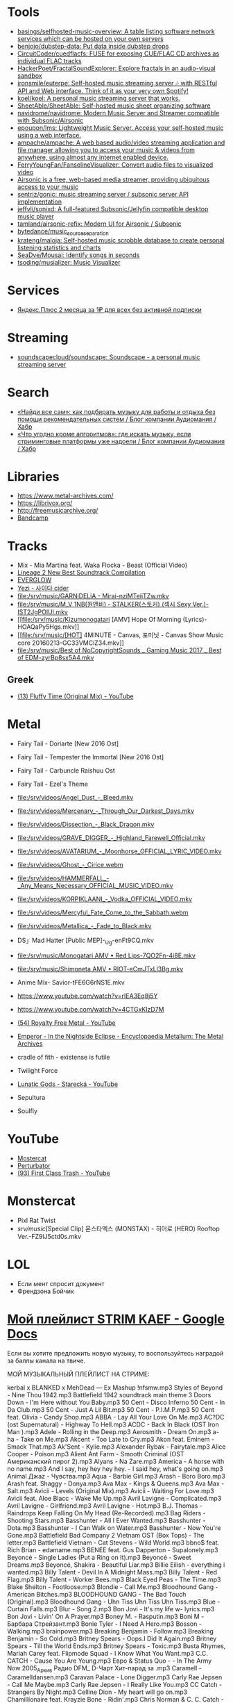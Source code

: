 :PROPERTIES:
:ID:       cec0346f-1183-44d2-81fc-f6b02c47fbd6
:END:

* Tools
- [[https://github.com/basings/selfhosted-music-overview][basings/selfhosted-music-overview: A table listing software network services which can be hosted on your own servers]]
- [[https://github.com/benjojo/dubstep-data][benjojo/dubstep-data: Put data inside dubstep drops]]
- [[https://github.com/CircuitCoder/cuedflacfs][CircuitCoder/cuedflacfs: FUSE for exposing CUE/FLAC CD archives as individual FLAC tracks]]
- [[https://github.com/HackerPoet/FractalSoundExplorer][HackerPoet/FractalSoundExplorer: Explore fractals in an audio-visual sandbox]]
- [[https://github.com/ironsmile/euterpe][ironsmile/euterpe: Self-hosted music streaming server 🎶 with RESTful API and Web interface. Think of it as your very own Spotify!]]
- [[https://github.com/koel/koel][koel/koel: A personal music streaming server that works.]]
- [[https://github.com/SheetAble/SheetAble][SheetAble/SheetAble: Self-hosted music sheet organizing software]]
- [[https://github.com/navidrome/navidrome][navidrome/navidrome: Modern Music Server and Streamer compatible with Subsonic/Airsonic]]
- [[https://github.com/epoupon/lms][epoupon/lms: Lightweight Music Server. Access your self-hosted music using a web interface.]]
- [[https://github.com/ampache/ampache][ampache/ampache: A web based audio/video streaming application and file manager allowing you to access your music & videos from anywhere, using almost any internet enabled device.]]
- [[https://github.com/FerryYoungFan/FanselineVisualizer][FerryYoungFan/FanselineVisualizer: Convert audio files to visualized video]]
- [[https://github.com/airsonic-advanced/airsonic-advanced][Airsonic is a free, web-based media streamer, providing ubiquitous access to your music]]
- [[https://github.com/sentriz/gonic][sentriz/gonic: music streaming server / subsonic server API implementation]]
- [[https://github.com/jeffvli/sonixd][jeffvli/sonixd: A full-featured Subsonic/Jellyfin compatible desktop music player]]
- [[https://github.com/tamland/airsonic-refix][tamland/airsonic-refix: Modern UI for Airsonic / Subsonic]]
- [[https://github.com/bytedance/music_source_separation][bytedance/music_source_separation]]
- [[https://github.com/krateng/maloja][krateng/maloja: Self-hosted music scrobble database to create personal listening statistics and charts]]
- [[https://github.com/SeaDve/Mousai][SeaDve/Mousai: Identify songs in seconds]]
- [[https://github.com/tsoding/musializer][tsoding/musializer: Music Visualizer]]

* Services
- [[https://www.pepper.ru/deals/yandeksplyus-2-mesyaca-za-1rub-dlya-vsex-182967][Яндекс.Плюс 2 месяца за 1₽ для всех без активной подписки]]

* Streaming
- [[https://github.com/soundscapecloud/soundscape][soundscapecloud/soundscape: Soundscape - a personal music streaming server]]

* Search
- [[https://habr.com/ru/company/audiomania/blog/522728/][«Найди все сам»: как подбирать музыку для работы и отдыха без помощи рекомендательных систем / Блог компании Аудиомания / Хабр]]
- [[https://habr.com/ru/company/audiomania/blog/522616/][«Что угодно кроме алгоритмов»: где искать музыку, если стриминговые платформы уже надоели / Блог компании Аудиомания / Хабр]]

* Libraries

- https://www.metal-archives.com/
- https://librivox.org/
- http://freemusicarchive.org/
- [[https://bandcamp.com/][Bandcamp]]

* Tracks

- Mix - Mia Martina feat. Waka Flocka - Beast (Official Video)
- [[https://www.youtube.com/watch?v=am36QHp-TgQ][Lineage 2 New Best Soundtrack Compilation]]
- [[https://www.youtube.com/channel/UCVXzBnzP5i5W-3snrxu8kfg/videos][EVERGLOW]]
- [[file:/srv/music/MV_YEZI_Cider.mkv][Yezi - 사이다 cider]]
- [[file:/srv/music/GARNiDELiA - Mirai-nziMTeijTZw.mkv]]
- [[file:/srv/music/M_V 1NB(원앤비) - STALKER(스토커) (섹시 Sexy Ver.)-IST2JgPOlUI.mkv]]
- [[file:/srv/music/Kizumonogatari [AMV] Hope Of Morning (Lyrics)-HOAQaPy5Hgs.mkv]]
- [[file:/srv/music/[HOT] 4MINUTE - Canvas, 포미닛 - Canvas Show Music core 20160213-GC33VMCiZ34.mkv]]
- [[file:/srv/music/Best of NoCopyrightSounds _ Gaming Music 2017 _ Best of EDM-zyrBp8sx5A4.mkv]]

** Greek
- [[https://www.youtube.com/watch?v=g5WQcoluFEA][(13) Fluffy Time (Original Mix) - YouTube]]

* Metal

- Fairy Tail - Doriarte [New 2016 Ost]
- Fairy Tail - Tempester the Immortal [New 2016 Ost]
- Fairy Tail - Carbuncle Raishuu Ost
- Fairy Tail - Ezel's Theme

- [[file:/srv/videos/Angel_Dust_-_Bleed.mkv]]
- [[file:/srv/videos/Mercenary_-_Through_Our_Darkest_Days.mkv]]

- [[file:/srv/videos/Dissection_-_Black_Dragon.mkv]]
- [[file:/srv/videos/GRAVE_DIGGER_-_Highland_Farewell_Official.mkv]]

- [[file:/srv/videos/AVATARIUM_-_Moonhorse_OFFICIAL_LYRIC_VIDEO.mkv]]
- [[file:/srv/videos/Ghost_-_Cirice.webm]]

- [[file:/srv/videos/HAMMERFALL_-_Any_Means_Necessary_OFFICIAL_MUSIC_VIDEO.mkv]]

- [[file:/srv/videos/KORPIKLAANI_-_Vodka_OFFICIAL_VIDEO.mkv]]

- [[file:/srv/videos/Mercyful_Fate_Come_to_the_Sabbath.webm]]

- [[file:/srv/videos/Metallica_-_Fade_to_Black.mkv]]
- DS」Mad Hatter [Public MEP]-_Ug-enFt9CQ.mkv
- [[file:/srv/music/Monogatari AMV • Red Lips-7QO2Fn-4i8E.mkv]]
- [[file:/srv/music/Shimoneta AMV • RIOT-eCmJTxLl3Bg.mkv]]

- Anime Mix- Savior-tFE6G6rNS1E.mkv
- https://www.youtube.com/watch?v=rIEA3Eq8j5Y

- https://www.youtube.com/watch?v=4CTGxKIzD7M

- [[https://www.youtube.com/playlist?list=PL4YsUf1g7HB59vTrl6n7IpySBX0fBvvo9][(54) Royalty Free Metal - YouTube]]

- [[https://www.metal-archives.com/albums/Emperor/In_the_Nightside_Eclipse/93][Emperor - In the Nightside Eclipse - Encyclopaedia Metallum: The Metal Archives]]

- cradle of fith - existense is futile

- Twilight Force

- [[https://www.youtube.com/watch?v=VO5emLlZ9Cg][Lunatic Gods - Starecká - YouTube]]

- Sepultura
- Soulfly

* YouTube

  - [[https://www.youtube.com/channel/UCJ6td3C9QlPO9O_J5dF4ZzA][Mostercat]]
  - [[https://www.youtube.com/watch?v=-O3cZ3M4hAo][Perturbator]]
  - [[https://www.youtube.com/user/FirstClassTrashView][(93) First Class Trash - YouTube]]

* Monstercat

- Pixl Rat Twist
- /srv/music/[Special Clip] 몬스타엑스 (MONSTAX) - 히어로 (HERO) Rooftop Ver.-FZ9lJ5ctd0s.mkv

* LOL

- Если мент спросит документ
- Френдзона Бойчик

* [[https://docs.google.com/document/d/19vE-9RgYG1k79BU6801eP4zYVj08RDt_JrV4GUnSW40/edit][Мой плейлист STRIM KAEF - Google Docs]]

Если вы хотите предложить новую музыку, то воспользуйтесь наградой за баллы канала на твиче. 

МОЙ МУЗЫКАЛЬНЫЙ ПЛЕЙЛИСТ НА СТРИМЕ:

kerbal x BLANKED x MehDead — Ex Mashup
!nfsmw.mp3  Styles of Beyond - Nine Thou
1942.mp3 Battlefield 1942 soundtrack main theme
3 Doors Down - I'm Here without You Baby.mp3
50 Cent - Disco Inferno
50 Cent - In Da Club.mp3
50 Cent - Just A Lil Bit.mp3
50 Cent - P.I.M.P.mp3
50 Cent feat. Olivia - Candy Shop.mp3
ABBA - Lay All Your Love On Me.mp3
AC?DC (ost Supernatural) - Highway To Hell.mp3
ACDC - Back In Black (OST Iron Man ).mp3
Adele - Rolling in the Deep.mp3
Aerosmith - Dream On.mp3
a-ha - Take on Me.mp3
Akcent - Too Late to Cry.mp3
Akon feat. Eminem - Smack That.mp3
Ak'Sent - Kylie.mp3
Alexander Rybak - Fairytale.mp3
Alice Cooper - Poison.mp3
Alient Ant Farm - Smooth Criminal (OST Американский пирог 2).mp3
Alyans - Na Zare.mp3
America - A horse with no name.mp3
And I say, hey hey hey hey. - I said hey, what's going on.mp3
Animal Джаz - Чувства.mp3
Aqua - Barbie Girl.mp3
Arash - Boro Boro.mp3
Arash feat. Shaggy - Donya.mp3
Ava Max - Kings & Queens.mp3
Ava Max - Salt.mp3
Avicii - Levels (Original Mix).mp3
Avicii - Waiting For Love.mp3
Avicii feat. Aloe Blacc - Wake Me Up.mp3
Avril Lavigne - Complicated.mp3
Avril Lavigne - Girlfriend.mp3
Avril Lavigne - Hot.mp3
B.J. Thomas - Raindrops Keep Falling On My Head (Re-Recorded).mp3
Bag Riders - Shooting Stars.mp3
Basshunter - All I Ever Wanted.mp3
Basshunter - Dota.mp3
Basshunter - I Can Walk on Water.mp3
Basshunter - Now You're Gone.mp3
Battlefield Bad Company 2 Vietnam OST (Box Tops) - The letter.mp3
Battlefield Vietnam - Cat Stevens - Wild World.mp3
bbno$ feat. Rich Brian - edamame.mp3
BENEE feat. Gus Dapperton - Supalonely.mp3
Beyoncé - Single Ladies (Put a Ring on It).mp3
Beyoncé - Sweet Dreams.mp3
Beyoncé, Shakira - Beautiful Liar.mp3
Billie Eilish - everything i wanted.mp3
Billy Talent - Devil In A Midnight Mass.mp3
Billy Talent - Red Flag.mp3
Billy Talent - Worker Bees.mp3
Black Eyed Peas - The Time.mp3
Blake Shelton - Footloose.mp3
Blondie - Call Me.mp3
Bloodhound Gang - American Bitches.mp3
BLOODHOUND GANG - The Bad Touch (Original).mp3
Bloodhound Gang - Uhn Tiss Uhn Tiss Uhn Tiss.mp3
Blue - Curtain Falls.mp3
Blur - Song 2.mp3
Bon Jovi - It's my life w- lyrics.mp3
Bon Jovi - Livin' On A Prayer.mp3
Boney M. - Rasputin.mp3
Boni M - Барбара Стрейзант.mp3
Bonie Tyler - I Need A Hero.mp3
Bosson - Walking.mp3
brainpower.mp3
Breaking Benjamin - Follow.mp3
Breaking Benjamin - So Cold.mp3
Britney Spears - Oops.I Did It Again.mp3
Britney Spears - Till the World Ends.mp3
Britney Spears - Toxic.mp3
Busta Rhymes, Mariah Carey feat. Flipmode Squad - I Know What You Want.mp3
C.C. CATCH - Cause You Are Young.mp3
Евро & Status Quo - - In The Army Now 2005_Архив Радио DFM_ D-Чарт Хит-парад за .mp3
Caramell - Caramelldansen.mp3
Caravan Palace - Lone Digger.mp3
Carly Rae Jepsen - Call Me Maybe.mp3
Carly Rae Jepsen - I Really Like You.mp3
CC Catch - Strangers By Night.mp3
Celline Dion - My heart will go on.mp3
Chamillionaire feat. Krayzie Bone - Ridin'.mp3
Chris Norman & C. C. Catch - Stumblin in.mp3
Chumbawamba - Tumbthumping.mp3
Clean Bandit feat. Sean Paul, Anne-Marie - Rockabye (feat. Anne-Marie & Sean Pau.mp3
Coldplay - A Sky Full Of Stars.mp3
Coldplay - Adventure of a Lifetime.mp3
Coldplay - In My Place.mp3
Coldplay - Paradise (Official Video).mp3
Coldplay - The Scientists.mp3
Coldplay (ft. Beyonce) - Hymn For The Weekend.mp3
Coolio feat. L.V. - Gangsta's Paradise (feat. L.V.).mp3
craig david-  7 days.mp3
Craig David feat. Sting - Rise & Fall.mp3
Crazy Town - Butterfly.mp3
Creedence Clearwater Revival - Fortunate Son.mp3
Cutting Crew - (I Just) Died In Your Arms.mp3
Daft Punk - Harder, Better, Faster, Stronger.mp3
Daft Punk feat. Pharrell Williams, Nile Rodgers - Get Lucky.mp3
Darude - Feel The Beat.mp3
Darude - Sandstorm.mp3
Daryl Hall & John Oates - You Make My Dreams (Come True).mp3
David Guetta - Baby when the light.mp3
David Guetta - In Love With Myself.mp3
David Guetta - Love Dont Let Me Go (Original Edit).mp3
David Guetta - The World Is Mine.mp3
David Guetta feat. Akon, Ne-Yo - Play Hard (feat. Ne-Yo & Akon).mp3
David Guetta feat. Kid Cudi - Memories (feat. Kid Cudi).mp3
David Guetta feat. Sam Martin - Dangerous (feat. Sam Martin).mp3
David Guetta feat. Sia - Titanium.mp3
David Guetta, Chris Willis - Love Is Gone.mp3
David Usher - Black Black Heart.mp3
Dead Or Alive - You Spin Me Round (Like a Record).mp3
Initial D - Deja Vu.mp3
Depeche Mode - Enjoy The Silence.mp3
Dido - Thank You.mp3
DJ Leonid Rudenko feat. Nicco - Destination.mp3
DMX - Act a fool.mp3
DMX - Party Up (Up In Here).mp3
DMX - Ruff Ryders Anthem.mp3
DMX - Slippin.mp3
DMX - Trina Moe.mp3
DMX feat. Sisqo - What these bitches want from a nigga .mp3
DNCE - Cake By The Ocean.mp3
DNCE feat. Nicki Minaj - Kissing Strangers.mp3
Dr. Alban - Коко джамбо.mp3
Dr. Dree & Snoop Dog - Still Dre.mp3
DU HAST.mp3
Dua Lipa - Physical.mp3
Eagles - Hotel California.mp3
Earth Wind and Fire - dancing in September.mp3
East 17 - It's Alright.mp3
Ed Sheeran - Shape of You.mp3
Edward Maya & Vika Jigulina - Stereo Love (Original).mp3
Edward Maya feat. Vika Jigulina - Desert Rain (feat. Vika Jigulina).mp3
Edward Maya feat. Vika Jigulina - This Is My Life.mp3
Eiffel 65 - Blue ( Hannover Radio Edit ).mp3
Ellie Goulding, Diplo, Swae Lee - Close To Me.mp3
Elvis Presley, JXL - A Little Less Conversation.mp3
Eminem - Just Lose It (Encore 2004).mp3
Eminem - Lose Yourself.mp3
Eminem - Mockingbird.mp3
Eminem - My Name Is.mp3
Eminem - Not Afraid.mp3
Eminem - Rap God.mp3
Eminem - The Real Slim Shady.mp3
Eminem - We Made You.mp3
Eminem - Without Me.mp3
Eminem & D12 - My Band.mp3
Eminem feat. Dido - Stan.mp3
Eminem feat. Nate Dogg - 'Till I Collapse.mp3
Eminem feat. Rihanna - Love The Way You Lie.mp3
Eminem, 50 Cent, Cashis & Lloyd Banks - You Don't Know (Eminem Presents_ The Re-.mp3
Enrique Iglesias feat. Ludacris, DJ Frank E - Tonight (I'm Fuckin' You).mp3
E-rotic - help me mr dick.mp3
Europe - The Final Countdown
Eurythmics - Sweet Dreams.mp3
Evanescence - Bring me to life (OST Сорвиголова).mp3
Evanescence - My Immortal.mp3
Fall Out Boy - She's My Winona.mp3
Fall Out Boy - Thnks fr th Mmrs.mp3
Fatboy Slim - Wonderful Night.mp3
Flo Rida - Whistle.mp3
Flo Rida feat. Ke$ha - Right Round (feat. Ke$ha).mp3
Flo Rida feat. Olly Murs - Trouble maker (new 2012) The best song of Florida.mp3
Flo Rida feat. T-Pain - Low (feat. T-Pain).mp3
Foo Fighters - The Pretender.mp3
Fool's Garden - Lemon Tree1.mp3
Foster the People - Pumped Up Kicks (Bridge and Law Remix).mp3
FUN - we are young (original).mp3
Garth Brooks - If Tomorrow Never Comes.mp3
Gary Jules - Mad World.mp3
Genesis - Another Day In Paradise.mp3
gidv.mp3
Glams - Words Don't Come Easy to Me.mp3
Glass Animals - Heat Waves.mp3
Golden Earring - Going to the Run.mp3
Gorillaz - Feel Good Inc.mp3
Gotye feat. Kimbra - Somebody That I Used To Know.mp3
Green Day - 21 Guns [Official Music Video].mp3
Green Day - Basket Case.mp3
Green Day - Boulevard Of Broken Dreams [BB].mp3
Green Day - Holiday.mp3
Green Day - Wake Me Up When September Ends.mp3
Green Day - When I Come Around.mp3
Green Day - When Its Time To Say I Love You.mp3
Green Day [American Idiot] - American Idiot.mp3
Grimes - World Princess part II.mp3
Guns N' Roses - Knockin' On Heaven's Door.mp3
Guns N Roses - Welcome To The Jungle.mp3
Guns'n'Roses - Don't you cry tonight.mp3
Gwen Stefani - 4 In The Morning.mp3
Gwen Stefani - Cool.mp3
Gym Class Heroes - Cupid's Chokehold _ Breakfast in America.mp3
Gym Class Heroes feat. Adam Levine - Stereo Hearts (feat. Adam Levine).mp3
Haddaway - What Is Love.mp3
Harry Styles - Sign of the Times.mp3
HIM - The Funeral Of Hearts.mp3
Hoizer - Take Me to Church.mp3
Hush - Fired up.mp3
Hypnogaja - Nothing Box.mp3
Ian Carey feat Michelle Sheller - Keep on rising.mp3
Imagine Dragons - Believer.mp3
Imagine Dragons - Demons (original).mp3
Imagine Dragons - It's Time.mp3
Imagine Dragons - Natural.mp3
Imagine Dragons - Radioactive.mp3
Imagine Dragons - Thunder.mp3
Imagine Dragons - Whatever It Takes.mp3
Initial D - Running In The 90s.mp3
Inna - 10 Minutes.mp3
Inna - Hot.mp3
Iyaz - Replay.mp3
Jason Mraz - I'm yours.mp3
Jasper Forks - River Flows in You 2012.mp3
Jay-Z feat. Alicia Keys - Empire State of Mind (New York).mp3
jefferson airplane - Somebody to Love.mp3
Jennifer Lopez - Ain't It Funny.mp3
Jennifer Lopez - Love Don't Cost a Thing.mp3
Johnny Cash - Hurt.mp3
Johnny Hates Jazz - Shattered Dreams.mp3
Juice Newton - Queen Of Hearts.mp3
Justin Bieber - Sorry.mp3
Jаmes Blunt - You're beautiful, it's true.mp3
K Koke feat. Maverick Sabre - Turn Back.mp3
Kanye West - Stronger.mp3
Kate Alexa - Another Now.mp3
Katy Perry - E.T.mp3
Katy Perry - Firework.mp3
Katy Perry - Hot N Cold.mp3
Katy Perry - I Kissed A Girl.mp3
Katy Perry - Last Friday Night.mp3
Katy Perry - Roar.mp3
Katy Perry feat. Skip Marley - Chained To The Rhythm.mp3
Kavinsky - Nightcall.mp3
Ke$ha - Die Young.mp3
Kelly Clarkson - Stronger (What Doesn't Kill You).mp3
Kesha - TikTok.mp3
Kesha - We Are Who We Are.mp3
Kiss - I Was Made For Lovin' You (1979).mp3
Kiss - Strutter.mp3
K'NAAN - Wavin' Flag.mp3
La Caution - The a la Menthe.mp3
Lady Gaga - Alejandro.mp3
Lady Gaga - Bad Romance.mp3
Lady Gaga - Just Dance.mp3
Lady Gaga - Paparazzi.mp3
Lady Gaga - Poker Face.mp3
Lady Gaga feat. Beyonce - Telephone.mp3
Lana Del Rey - Dark Paradise (Original).mp3
Las Lokas del Sur - Aserejé.mp3
Led Zeppelin - Stairway To Heaven (HQ).mp3
Lena - Satelite.mp3
Lexter - Freedom To Love (Radio Edit).mp3
Lilly Wood & The Prick, Robin Schulz - Prayer in C.mp3
Linkin Park - Burn It Down(2012) - Без названия.mp3
Linkin Park - Faint.mp3
Linkin Park - In the End.mp3
Linkin Park - Leave Out All The Rest.mp3
Linkin Park - Lost In The Echo.mp3
Linkin Park - New Divide (Official Video).mp3
Linkin Park - Numb (original).mp3
Linkin Park - What I've Done (Official Video).mp3
LMFAO feat. Lauren Bennett, GoonRock - Party Rock Anthem.mp3
Lost Frequencies Feat. Easton Corbin - Are You With Me [Original mix] [SM].mp3
Lucky Twice - Lucky.mp3
Luis Fonsi - Despacito.mp3
Lynyrd Skynyrd - Free Bird.mp3
Macklemore, Ryan Lewis feat. Ray Dalton - Can't Hold Us (feat. Ray Dalton).mp3
Macklemore, Ryan Lewis feat. Wanz - Thrift Shop (feat. Wanz).mp3
Madcon feat. Ameerah - Freaky Like Me ТАНЦЕВАТЬ.mp3
Madonna - Frozen.mp3
Madonna - Give It 2 Me.mp3
Madonna - Hung Up.mp3
Magic! - Rude.mp3
Mark Ronson feat. Bruno Mars - Uptown Funk.mp3
Maroon 5 - Lucky Strike.mp3
Maroon 5 - Makes Me Wonder.mp3
Maroon 5 - Maps.mp3
Maroon 5 - Memories.mp3
Maroon 5 - Misery (Main Version).mp3
Maroon 5 - Never Gonna Leave This Bed.mp3
Maroon 5 - One More Night.mp3
Maroon 5 - She Will Be Loved.mp3
Maroon 5 - Sugar.mp3
Maroon 5 - This Love.mp3
Maroon 5 - Wake Up Call.mp3
Maroon 5 - Won't Go Home Without You.mp3
Maroon 5 feat. Cardi B - Girls Like You.mp3
Maroon 5 feat. Christina Aguilera - Moves Like Jagger.mp3
Maroon 5 feat. Wiz Khalifa - Payphone.mp3
Mattafix - Big City Life.mp3
MC Hammer - U Can't Touch This .mp3
Meja - All 'Bout The Money.mp3
Metallica - Enter Sandman.mp3
Metallica - Nothing Else Matters.mp3
Metallica - The Unforgiven (Video).mp3
Metallica - The Unforgiven II.mp3
Michael Jackson - Billie Jean.mp3
Michael Jackson - Smooth Criminal.mp3
Michel_Tel_-_Ai_Se_Eu_Te_Pego_(musmore.com).mp3
Mika - Relax Take It Easy (Original Mix)1.mp3
Miley Cyrus - Wrecking Ball.mp3
MOBY - Lift Me Up.mp3
Modern Talking - Brother Louie (Пластинка).mp3
Modern Talking - Cheri Cheri Lady.mp3
Modern Talking - Geronimo's Cadillac.mp3
Modern Talking - You're My heart, You're My soul.mp3
Modjo - Mojo - Lady.mp3
Modo - Eins, zwei, polizei.mp3
Mohombi - Bumpy Ride.mp3
Mr. Credo - Чудная долина.mp3
Nadiya - Amies-Ennemies.mp3
Nelly Furtado - All Good Things (Come To An End) (UK Radio Mix).mp3
Nelly Furtado - I'm Like A Bird.mp3
Nelly Furtado - Say It Right.mp3
Ne-Yo - Closer.mp3
Nickelback - How You Remind Me.mp3
Nickelback - If Today Was Your Last Day.mp3
Nickelback - When We Stand Together (2011).mp3
Nik Kershaw - The Riddle (Gigi D' Agostino Edit).mp3
Nirvana - Rape me - Rape Me.mp3
Nirvana - Smells Like Teen Spirit.mp3
No Dobut (Gwen Stefani) - It`s my life .mp3
No Doubt - Dont speak.mp3
Bee gees - Staying alive.mp3
Oasis - Don't Look Back in Anger.mp3
Oasis - Wonderwall.mp3
Oingo Boingo - Little Girls.mp3
Olivia Rodrigo - good 4 u.mp3
OneRepublic - All The Right Moves.mp3
OneRepublic - Apologize Original Version.mp3
OneRepublic - counting stars (original version).mp3
One-T ft. Cool-T - The Magic Key.mp3
Opus - Life Is Life.mp3
OST - Top Of The World.mp3
Outkast - Hey Ya.mp3
Outkast - Ms Jackson.mp3
O-ZONE - Dragonstea Din Tei (Radio Edit).mp3
Pakito - Living in video.mp3
Panic! At The Disco - High Hopes.mp3
Passenger - Let Her Go [Official Video].mp3
PH Electro - Englishman In New York (Radio Edit).mp3
Pharrell Williams - Happy.mp3
Pitbul - Timber (ft. Kesha).mp3
Pitbull feat. Ne-Yo, Afrojack, Nayer - Give Me Everything.mp3
Pitbull Ft. Eila - Slow.mp3
Pixies - Where Is My Mind.mp3
Postmodern Jukebox - Thrift Shop .mp3
Professor Green feat. Emeli Sandé - Read All About It.mp3
Queen - Another One Bites The Dust.mp3
Queen - I Want To Break Free.mp3
R.E.M. - Losing My Religion.mp3
Radiohead - All I Need.mp3
Radiohead - Creep.mp3
Radiohead - Karma Police.mp3
Radiohead - No Surprises1.mp3
Rammstein - America.mp3
Rammstein - Ashe Zu Asche - 4 Herzeleid - 1995.mp3
Rammstein - Mein Land.mp3
RASMUS - In the shadows (re-edit.mp3
Rasmus - Livin' In A World Without You.mp3
Reamon - Tonight.mp3
Reamonn - My Supergirl.mp3
Red Hot Chili Peppers - Californication.mp3
Red Hot Chili Peppers - Can't Stop.mp3
Red Hot Chili Peppers - Dani California1.mp3
Red Hot Chili Peppers - Dark Necessities.mp3
Red Hot Chili Peppers - Desecration Smile.mp3
Red Hot Chili Peppers - Otherside.mp3
Red Hot Chili Peppers - Scar Tissue.mp3
Red Hot Chili Peppers - Snow (Hey Oh).mp3
Red Hot Chili Peppers - Under The Bridge.mp3
RHCP - Road Trippin'.mp3
Rick Astley - Never Gonna Give You Up.mp3
Ricky Martin - Livin' la Vida Loca.mp3
Rihanna - Diamonds.mp3
Rihanna - S&M.mp3
Rihanna feat. JAY-Z - Umbrella.mp3
Rob Thomas - Lonely No More.mp3
Robert Miles - Children (Dream Version2).mp3
Robin Schulz feat. Francesco Yates - Sugar (feat. Francesco Yates).mp3
Rod Stewart - Young Turks.mp3
Roxette - It Must Have Been Love.mp3
Roxette - Listen To Your Heart.mp3
Roxette - Sleeping In My Car.mp3
S3RL - MTC.mp3
SAFRI - DUO.mp3
Sam Smith - I'm Not The Only One.mp3
Sander van Doorn feat. Carol Lee - Love Is Darkness (Radio Edit) 2011 .mp3
Scatman John - (I Want To) Be Someone.mp3
Scatman John - Everybody Jam.mp3
Scatman John - Scatman (Ski-Ba-Bop-Ba-Dop-Bop).mp3
Scatman John - Scatman's World.mp3
Scooter - Fire.mp3
Scooter - How Much Is The Fish.mp3
Scooter - Scooter - Shake That.mp3
Scorpions - Still Loving You.mp3
Scorpions - White Dove.mp3
Scorpions - Wind Of Change.mp3
Selena Gomez - Come & Get It.mp3
Selena Gomez & The Scene - Love You Like A Love Song.mp3
Semisonic - Closing Time.mp3
September - It Doesn't Matter.mp3
September - Satelite.mp3
September - You'll Never See Me Again.mp3
Shakira - Objection (Tango).mp3
Shakira - She Wolf.mp3
Shakira - Underneath Your Clothes.mp3
Shakira - Whenever, Wherever.mp3
Shakira feat. Wyclef Jean - Hips Don't Lie.mp3
Shawn Mendes, Camila Cabello - Senorita.mp3
Sia - Chandelier.mp3
Sia - Unstoppable.mp3
SKRILLEX - Bangarang feat. Sirah
Smash Mouth - All Star.mp3
Smash Mouth - I'm A Believer.mp3
Smoke On The Water With Lyrics.mp3
Snoop Dogg & Wiz Khalifa Ft Bruno Mars - Young Wild & Free.mp3
Snoop Dogg, David Guetta - Sweat (Snoop Dogg Vs. David Guetta).mp3
Snoop Dogg, Dr. Dre - The Next Episode.mp3
Spice Girls - Wannabe.mp3
Steppenwolf - Born To Be Wild.mp3
Stevie Wonder - I just call to say I love you .mp3
Sting - Englishman in New York.mp3
Sting - Shape of my heart.mp3
Story Of The Year - The Antidote.mp3
Stromae - Alors on dance.mp3
Sum 41 - Fat Lip.mp3
Sum 41 - In Too Deep.mp3
Sum 41 - Some Say.mp3
Sum 41 - The Hell Song.mp3
Sum&41 - Still waiting.mp3
Sunrise Avenue - Fairytale Gone Bad.mp3
Sunrise Avenue - Welkom to my life.mp3
Supermode - Tell Me Why.mp3
Survivor - Eye of the Tiger.mp3
Survivor - You are the best.mp3
Sylver - Forgiven.mp3
System Of A Down - Aerials1.mp3
System Of A Down - Atwa.mp3
System Of A Down - B.Y.O.B. (2005).mp3
System Of A Down - Chop Suey!.mp3
System Of A Down - Empty Walls.mp3
System Of A Down - Hypnotize.mp3
System Of A Down - Lonely Day.mp3
System Of A Down - Lost In Hollywood.mp3
System Of A Down - Psycho.mp3
System Of A Down - Question!.mp3
System Of A Down - Radio Video.mp3
System Of A Down - Roulette.mp3
System Of A Down - Sky Is Over.mp3
System Of A Down - Toxity.mp3
Taio Cruz feat. Flo Rida - Hangover.mp3
Take That - Love Love [OST Люди-Икс Первый класс].mp3
Taylor Swift - Blank Space.mp3
Taylor Swift - I Knew You Were Trouble.mp3
Taylor Swift - Shake It Off.mp3
The Baseballs - Umbrella.mp3
The Black Eyed Peas - Don't Phunk With My Heart.mp3
The Black Eyed Peas - I Gotta Feeling.mp3
The Black Eyed Peas - Let's Get It Started
The Black Eyed Peas - My Humps\
The Black Eyed Peas - Pump It.mp3
The Black Eyed Peas - Shut Up.mp3
The Bobby Fuller Four - I Fought the Law [Battlefield Vietnam - OST #5 (Кванг Тр.mp3
The Caesars - Jerk It out.mp3
The Connells - 74'-75'.mp3
The Cranberries - Zombie.mp3
The Desert Rose Band - One Step Forward.mp3
The Guess Who - Shakin' All Over.mp3
The Killers - Mr. Brightside.mp3
The Killers - Somebody Told Me.mp3
The Mamas  The Papas - California Dreamin'.mp3
The Offspring - One Fine Day.mp3
The Offspring - The Kids Aren't Alright!.mp3
The Offspring - Trust In You.mp3
The Offspring - Want You Bad.mp3
the offspring - Why Don't You Get A Job.mp3
The Offspring - You're Gonna Go Far, Kid.mp3
the offstpring - white guy2.mp3
The Police - Every Breath You Take.mp3
THE PRODIGYPAIN - PAIN-Shut Your Mouth.mp3
The Pussycat Dolls - When I Grow Up.mp3
The Rembrandts - I'll Be There For You.mp3
The Rolling Stones - (I Can't Get No) Satisfaction (Official Lyric Video).mp3
The Rolling Stones - Paint It, Black (Official Lyric Video).mp3
The Verve - Bitter Sweet Symphony.mp3
The Weekend - Blinding lights.mp3
The Weeknd - Can't Feel My Face.mp3
The Weeknd - In Your Eyes.mp3
The Weeknd - Save Your Tears.mp3
The White Stripes - Seven Nation Army.mp3
The Who - Behind blue eyes (1971).mp3
La Caution - Thé à la Menthe - The Laser Dance Song.mp3
Third Eye Blind - Jumper (OST Yes Man).mp3
Three Days Grace - Chalk Outline.mp3
Three Days Grace - I Hate Everything About You.mp3
Tim McMorris - Life Is Beautiful [muzmo.ru].mp3
Timbaland ft. Katty Perry - If We Ever Meet Again.mp3
Tinie Tempah feat. Eric Turner - Written In The Stars.mp3
Tom Petty - runnin' down a dream.mp3
Tonight Radio Edit Jay Sean
Tony Igy - Astronomia.mp3
Tony Igy - Pentagrama (original).mp3
Törsh - Thai Take Away.mp3
Toto - Africa.mp3
Toto - Hold the Line.mp3
Train - 50 Ways To Say Goodbye.mp3
Train - Drive By.mp3
Train - Hey, Soul Sister.mp3
trauma.mp3
Turbo Knight - Rasengan (Original Mix 2018).mp3
twenty one pilots - Heathens.mp3
Twenty One Pilots - Stressed Out.mp3
U2 - With or without you .mp3
Usher feat. Lil Jon, Ludacris - Yeah.mp3
Vance Joy - Riptide.mp3
Velvet - Electric Avenue.mp3
Vengaboys - Boom Boom Boom Boom (mp3store.cc).mp3
Vengaboys - We Like To Party.mp3
Wham! - Careless Whisper (Дэдпул [2016]  Deadpool)[vk.comamazingmoviesmusic].mp3
Wiz Khalifa feat. Charlie Puth - See You Again (feat. Charlie Puth).mp3
Xzibit - X (original version).mp3
Yellowcard - Breathing.mp3
Yves Larock - Rise Up (Original Radio).mp3
АЗА#ZLO - Я хочу.mp3
Альберт Матосян - Адлер-Сочи.mp3
Ария - Потерянный рай.mp3
Ария-Беспечный Ангел - Беспечный ангел.mp3
Балаган Лимитед - Крылышки.mp3
Бутырка - Запахло весной.mp3
Валентин Стрыкало - Гей.mp3
валентин стрыкало - наше лето.mp3
Валентин Стрыкало - Преждевременное семяизвержение.mp3
Валентин Стрыкало - Ты не такая.mp3
Валентин Стрыкало - Я бью женщин и детей.mp3
Доминик Джокер - Если ты со мной.mp3
Звери - Брюнетки и блондинки.mp3
Кабанчик - Без названия.mp3
Кино - Кончится лето.mp3
Кипелов - 4. Я Свободен (2013).mp3
Король и Шут - Лесник.mp3
Король и Шут - Разбежавшись прыгну со скалы.mp3
Ленинград - Я свободен! .mp3
МАЛЬЧИШКИ - ЭТОТ БИТ (премьера клипа за 5 минут) (1).mp3
Михаил Круг - Владимирский централ.mp3
Михаил Круг - Магадан.mp3
Мортал Комбат - Саунтрек.mp3
Нейромонах Феофан - Притоптать.mp3
нексюша - Любви все возрасты покорны.mp3
Ногу свело - Наши юные смешные голоса.mp3
Сан бой - Гром хит мурашки по телу.mp3
Свинцовый Туман - Я знаю придет тот день.mp3
Сектор Газа - Песенка.mp3
Фактор 2 - Марихуана 2000.mp3
Шуфутинский Михаил - Наколочка.mp3
Я волна хрен пойми кто поёт.mp3
Kate Alexa - No Ordinary Girl.mp3
Grimes - Flesh without Blood.mp3
50 Cent Feat. Justin Timberlake & Timbaland - Ayo Technology (Prod by Timbaland)
J Cut & Kolt Siewerts - The Flute Tune (Soulpride Extended Remix)
Justin Timberlake - What Goes Around.Comes Around.mp3
Timbaland feat. Justin Timberlake, Nelly Furtado - Give It To Me.mp3
Madonna feat. Justin Timberlake, Timbaland - 4 Minutes (feat. Justin Timberlake .mp3
Enrique Iglesias feat. Ciara - Takin' Back My Love.mp3
Enrique Iglesias - Tired Of Being Sorry.mp3
Enrique Iglesias feat. Pitbull - I Like It.mp3
Enrique Iglesias feat. Wisin - DUELE EL CORAZON.mp3
S3RL - Pika Girl.mp3
Pendulum - Witchcraft.mp3
Pendulum - Watercolour.mp3
Shakira feat. Rihanna - Can't Remember to Forget You.mp3
Sean Paul - Give It Up to Me.mp3
Mr.Kitty - After Dark.mp3
Madcon feat. Ray Dalton - Don't Worry (with Ray Dalton).mp3
Robin Thicke feat. T.I, Pharrell - Blurred Lines.mp3
Cherish feat. Yung Joc - Killa.mp3
Taio Cruz feat. Ludacris - Break Your Heart.mp3
Placebo - Every You, Every Me.mp3
Placebo - Pure Morning.mp3
Aaron Smith - Dancin.mp3
Juanes - La Camisa Negra.mp3
Milky Chance - Stolen Dance.mp3
Miley Cyrus - Who Owns My Heart.mp3
Miley Cyrus - We Can't Stop.mp3
Willy William - Ego.mp3
Alex Clare - Too Close.mp3
Rag'n'Bone Man - Human.mp3
Kwabs - Walk.mp3
Disturbed - Decadence.mp3
Nelly Furtado - Manos Al Aire (Juan Magan Remix) (2010).mp3
Nelly Furtado - Turn Off The Light.mp3
Akcent - Stay with Me.mp3
Akcent - Jokero.mp3
Ace of Base - All That She Wants
Dr. Alban - It's My Life
Lil Nas X, Jack Harlow - INDUSTRY BABY.mp3
BRAINSTORM - MAYBE.mp3
Avril Lavigne - Sk8er Boi.mp3
Tityo - Come Along With Me.mp3
Burak Yeter Ft. Danelle Sandoval - Tuesday.mp3
P!NK - U + Ur Hand.mp3
P!NK - Stupid Girls.mp3
P!NK - Blow Me (One Last Kiss).mp3
P!NK - Who Knew.mp3
P!NK - Try.mp3
P!NK - Fkin' Perfect.mp3
P!NK - Whataya Want from Me.mp3
Alizée - Moi. Lolita.mp3
Lana Del Rey - Summertime Sadness.mp3
Lana Del Rey - Young And Beautiful.mp3
Daniel Powter - Bad Day
Lipps Inc. - Funky Town.mp3
Ellie Goulding - Burn.mp3
Ellie Goulding - Love Me Like You Do.mp3
Rita Ora, DJ Fresh, DJ Fresh feat. Rita Ora - Hot Right Now.mp3
Aura Dione feat. Rock Mafia - Friends.mp3
Gym Class Heroes - I have a new girlfriend.mp3
Timo Maas feat. Brian Molko - It's a first day of the rest of my life.mp3
Desireles - Voyage, Voyage.mp3
Madonna - Sorry.mp3
Stromae - Tous Les Memes.mp3
Evanescence - Going Under.mp3
Timbaland, D.O.E. feat. Keri Hilson - The Way I Are.mp3
Pitbull feat. Christina Aguilera - Feel This Moment.mp3
Aura Dione - Geronimo.mp3
Jay Sean - Ride It.mp3
Christina Aguilera - Genie In a Bottle.mp3
Christina Aguilera - Hurt.mp3
Christina Aguilera - Your Body.mp3
The Weeknd feat. Daft Punk - Starboy.mp3
Paradisio Ft Maria Garcia & Dj Patrick Samoy - Bailando.mp3
t.A.T.u. - Я сошла с ума.mp3
Two Door Cinema Club - What You Know (OST Мастер Гитары 2).mp3
Rick Astley - Together Forever.mp3
Daft Punk - Instant Crush.mp3
MGMT - Kids.mp3
Naughty Boy feat. Sam Smith - La La La.mp3
Kansas - Carry On Wayward Son.mp3
Morandi - Angels (Love Is The Answer).mp3
Morandi - Save Me.mp3
Powerwolf - Army of the Night.mp3
The Offspring - Can't Repeat.mp3
John Newman - Love Me Again.mp3
Lenka - Everything at Once.mp3
Irene Cara - Flashdance. What A Feeling.mp3
Manuel - Gas Gas Gas.mp3
Rammstein - Links 2 3 4.mp3
noisestorm_-_crab_rave_muzrecord.net.mp3
Дора - Если хочешь.mp3
Yakuza 0 - Friday Night.mp3
Alex Gaudino feat. Crystal Waters - Destination Calabria.mp3
Rihanna - Shut Up And Drive.mp3
ABBA - Gimme! Gimme! Gimme! (A Man After Midnight).mp3
Stromae - Papaoutai.mp3
Кино - Закрой за мной дверь, я ухожу.mp3
Village People - YMCA.mp3
Initial D - Don't Stop The Music.mp3
Madcon - Madcon_Beggin_48055195.mp3
Cypis - Gdzie jest biały węgorz (Zejście).mp3
Lil Nas X - Old Town Road.mp3
Piano Fantasia - Song for Denise.mp3
ATB - 9Pm (Till I Come).mp3
The Kiffness - Ievan Polkka ft. Bilal Göregen (Club Remix).mp3
Ace of Base - Happy Nation.mp3
Masterboy - Porque te vas.mp3
Selena - Freed from Desire 2008 (radio edit).mp3
PPK - Resurrection.mp3
Imany - Don't Be So Shy 
Cher - Believe.mp3
Eric Prydz - Call on Me.mp3
Dragonforce - Through The Fire & Flames.mp3
C.C. CATCH - I Can Lose My Heart Tonight.mp3
Laura Branigan - Self Control.mp3
Amy Macdonald - This Is The Life.mp3
Pesni_iz_SERIALOV_Visokosnyy_god-Tihiy_ogonek.mp3
Benassi Bros, Dhany - Hit My Heart - Radio Edit.mp3
Meg & Dia - Monster.mp3
Skillet - Monster.mp3
Rise Against - Savior.mp3
The Prodigy - Voodoo People.mp3
Daft Punk - Giorgio by Moroder (remix without Moroder's voice).mp3
Adam Gontier & Three Days Grace - Time of Dying.mp3
Far East Movement feat. Justin Bieber - Live My Life.mp3
C-BooL - Never Go Away.mp3
Gnarls Barkley - Crazy.mp3
LP - Lost on You.mp3
Geek Music - Portal _ End Credits _ Still Alive.mp3
Geek Music - Portal 2 _ End Credits _ Want You Gone.mp3
Flashdance - She's a maniac (Танец - вспышка).mp3
Bloodhound Gang - Foxtrot Uniform.mp3
Psy - Gangnam Style (강남스타일).mp3
Nina Kraviz - Skyscrapers.mp3
The Beloved - Sweet Harmony.mp3
Miss Jane - Its A Fine Day
A Touch Of Class - Around the World (La La La La La) (Radio Version).mp3
Babylon Zoo - Spaceman.mp3
Muse - Supermassive Black Hole.mp3
Bomfunk MC's - Freestyler.mp3
Doja Cat - Say So.mp3
Ногу Свело - Свежий ветер-ROCK-REMIX.mp3
Любэ - Ветер-ветерок.mp3
Dr Bombay - Calcutta (Taxi, Taxi, Taxi).mp3
Reel 2 Real feat. The Mad Stuntman - I Like To Move It (feat. The Mad Stuntman).mp3
Shocking Blue - Venus.mp3
Никодим - Кто-то отписался
Santana feat. Rob Thomas - Smooth.mp3
Marty Robbins - Big Iron.mp3
Axel F - Crazy Frog.mp3
Studio Yuraki - The 2017 Bad Apple Rock Cover (Sam Luff Ver.).mp3
Imagine Dragons x J.I.D - Enemy.mp3
Benny Benassi pres. The Biz - 02 Satisfaction (Isak Original Extended).mp3
Sabrina - Boys (Summertime Love)
Paul Engemann - Scarface
Fall Out Boy - Centuries.mp3
Arash feat. Helena - Pure Love.mp3
AySel, Arash - Always.mp3
Arash - Joone Man.mp3
Arash feat. Aneela - Chori Chori.mp3
The Chemical Brothers - Galvanize.mp3
Limp Bizkit - Rollin'.mp3
Sam Houghton, Joe Collinson - Into Asgard.mp3
Ray Parker, Jr. - Ghostbusters.mp3
INTELLIGENCY - AUGUST (ENGLISH VERSION).mp3
Lykke Li - I Follow Rivers.mp3
Fratii din Carbuna - Of Of Ce Sa Fac.mp3
Lazy Town - We Are Number One.mp3
Alex C. feat. Yass - Tienes el Culo Mas Bello del Mundo.mp3
E-Type - Russian Lullaby.mp3
Bellini - Samba De Janeiro (Club Mix 1997) .mp3
The Cardigans - My Favourite Game.mp3
Nena - 99 Luftballons.mp3
Ice Cube - It Was A Good Day.mp3
Невiдомий - Sonia y Selena - Con una mano en mi cintura.mp3
Мурат Тхагалегов - Калым.mp3
2Pac feat. Talent - Changes.mp3
Witch Doctor - cartoons ooh eeh uuh aah aah ting tang walla walla bing bang.mp3
REDNEX - Cotton Eye Joe.mp3
Tokio Hotel - Monsoon.mp3
Sash! - Ecuador.mp3
Armin van Buuren feat. Sharon den Adel - In And Out Of Love 
Mylène Farmer - L'amour n'est rien.mp3
Benny Benassi - Every Single Day
Sandra - Around My Heart
Hurts - Wonderful Life.mp3
Moby - Why Does My Heart Feel So Bad.mp3
Deepside Deejays - Never Be Alone.mp3
Inna - Amazing.mp3
Arash feat. Helena - Broken Angel.mp3
Adam Lambert - Whataya Want from Me.mp3
Adam Lambert - Ghost Town.mp3
Adam Lambert - If I Had You.mp3
Adam Lambert - Never Close Our Eyes.mp3
Mondotek - Alive.mp3
KATO feat. Jon - Turn The Lights Off.mp3
Alex Hepburn - Under.mp3
DJ Layla feat. Alissa - Single Lady, Pt. 1.mp3
The Script feat. will.i.am - Hall of Fame.mp3
Playmen feat. Demy - Fallin.mp3
Morandi - Midnight Train.mp3
The Black Eyed Peas - Just Can’t Get Enough.mp3
DEV - In The Dark.mp3
Example - Changed the Way You Kiss Me.mp3
Morandi - Colors.mp3
Morandi - Love Me.mp3
Don Omar feat. Tego Calderón - Bandoleros.mp3
Basic Element - Touch You Right Now.mp3
Lucenzo feat. Don Omar - Danza Kuduro
Avicii, Nicky Romero - I Could Be The One (Avicii Vs. Nicky Romero).mp3
The Wanted - Chasing The Sun.mp3
Bob Sinclar feat. Steve Edwards - World Hold on (Children of the Sky) [Radio Edi.mp3
Bob Sinclar - Love Generation.mp3
Alexandra Stan - Mr. Saxobeat.mp3
Pakito - Moving on Stereo.mp3
Tom Boxer feat. Antonia - Morena.mp3
Timofey ft. Bartosz Brenes vs. Terry B. - Heaven.mp3
The Prodigy - Omen.mp3
Skrillex feat. Sirah - Kyoto (feat. Sirah).mp3
Serge Devant featuring Hadley - Addicted.mp3
Serge Devant ft. Emma Hewitt - Take me with you.mp3
J-Five - Find a Way.mp3
Global Deejays - Hardcore Vibes (Original Mix).mp3
040_Discobitch - C'est Beau La Bourgeoisie (Bodybangers Remix).mp3
Danzel - You Spin Me Round.mp3
Danzel - Pump It Up.mp3
Dan Balan - Justify Sex.mp3
Dan Balan - Freedom.mp3
Skillet - Hero.mp3
Lil Jon & The East Side Boyz - Get Low 
Yolanda Be Cool & DCUP - We No Speak Americano.mp3
Rihanna, Calvin Harris - We Found Love.mp3
Fort Minor feat. Styles Of Beyond - Remember the Name (feat. Styles of Beyond).mp3
Radio Killer - Lonely Heart.mp3
R.I.O. - Shine On.mp3
Pitbull feat. Chris Brown - International Love.mp3
Pitbull - Hotel Room Service.mp3
Pitbull feat. T-Pain - Hey Baby (Drop It to the Floor).mp3
Paul van Dyk feat. Rea Garvey - Let Go.mp3
DMX - Get It On The Floor (Feat. Swizz Beatz).mp3
K.Maro - Let's go.mp3
K.Maro - Femme like U.mp3
Skrillex, Damian Jr Gong Marley - Make It Bun Dem.mp3
Shakira feat. Dizzee Rascal - Loca.mp3
Jakarta - One Desire.mp3
Loreen - Euphoria.mp3
Akon - Lonely.mp3
Far East Movement feat. The Cataracs, DEV - Like A G6.mp3
Far East Movement - Turn Up The Love (feat. Cover Drive).mp3
Nero - Promises.mp3
Marius feat. Giulia - Rain.mp3
Swedish House Mafia feat. John Martin - Don't You Worry Child.mp3
Flo Rida feat. Sia - Wild Ones (feat. Sia).mp3
MFG - Summertime Sadness (Cedric Gervais remix).mp3
Lexter - Freedom To Love.mp3
Laurent Wolf - No Stress (English radio).mp3
Keri Hilson - I Like.mp3
Fly Project - Mandala.mp3
Hurts - Stay.mp3
Guru Josh Project - Infinity 2008.mp3
[muzmo.ru] Global Deejays - The Sound Of San Francisco [muzmo.ru].mp3
Eric Prydz feat. Pink Floyd - Proper Education (Original Mix).mp3
Eric Prydz - Pjanoo.mp3
Freemasons - Heartbreak (Make Me a Dancer).mp3
Pitbull Ft. Marc Anthony - Rain Over Me(Prod. by RedOne).mp3
Cascada - Everytime We Touch.mp3
DJ Chris Parker - Symphony 2011.mp3
Craig David - Insomnia.mp3
Skillet - Awake and Alive.mp3
Ранетки - О Тебе.mp3
Anastacia - Left Outside Alone.mp3
Narcotic Thrust - I Like It.mp3
Basto - Again & Again.mp3
Bruno Mars - Just The Way You Are.mp3
Alan Walker - The Spectre.mp3
PewDiePie - Congratulations (Clean).mp3
Taylor Swift - Bad Blood.mp3
Dynoro, Gigi D'Agostino - In My Mind.mp3
Calvin Harris, Rihanna - This Is What You Came For.mp3
AronChupa - I'm an Albatraoz.mp3
Shawn Mendes - Stitches.mp3
Martin Garrix - Animals.mp3
The Chainsmokers feat. Daya - Don't Let Me Down.mp3
Fifth Harmony feat. Ty Dolla $ign - Work from Home.mp3
Pedro Capó - Calma.mp3
Daddy Yankee feat. Snow - Con Calma.mp3
Charlie Puth feat. Selena Gomez - We Don't Talk Anymore (feat. Selena Gomez).mp3
ZAYN feat. Sia - Dusk Till Dawn.mp3
Tones And I - Dance Monkey.mp3
Major Lazer feat. DJ Snake, MØ - Lean On.mp3
Dua Lipa - New Rules.mp3
J Balvin, Willy William - Mi Gente.mp3
Billie Eilish - bad guy.mp3
Justin Bieber feat. Ludacris - Baby.mp3
Marshmallow - Alone.mp3
Alan Walker - Faded.mp3
Alan Walker - Alone.mp3
Девид Таварэ - Summer love.mp3
David Guetta feat. Kelly Rowland - When Love Takes Over .mp3
Whitney Houston - I Will Always Love You.mp3
Ian Carey - Redlight.mp3
David A. Stewart feat. Candy Dulfer - Lily Was Here.mp3
Kenny G - Havana (1997 год).mp3
Неизвестен - Yann Tiersen - J'y Suis Jamais Alle-Amelie [Remix] CHECK THE DESCRI
Muse - Uprising
Boney M. - Sunny.mp3
Boney M. - Daddy Cool.mp3
Boney M. - Bahama Mama.mp3
Alice DeeJay - Better Off Alone (Radio Edit).mp3
PH Electro - San Francisco
SNAP! - Rhythm Is A Dancer.mp3
La Bouche - Be My Lover.mp3
Toto Cutugno - L'Italiano.mp3
Неизвестен - Al Bano - Felicita.mp3
Gipsy Kings - Bamboléo.mp3
bôa - Duvet.mp3
Bad Boys Blue - I Wanna Hear Your Heartbeat [Sunday Girl].mp3
Tom Jones feat. Mousse T. - Sexbomb.mp3
Kaoma - Lambada.mp3
Geri Halliwell - It's Raining Men.mp3
Fatboy Slim - The Rockafeller Skank (1).mp3
Blondie - Heart Of Glass.mp3
Freddie Mercury - Living on My Own.mp3
Демо - Солнышко.mp3
Charli XCX - Boom Clap.mp3
Bob Marley & The Wailers - Three Little Birds.mp3
Gloria Gaynor - I Will Survive.mp3
Ray Charles - Hit the Road Jack.mp3
Depeche Mode - Personal Jesus.mp3
Агата Кристи - Как на войне [320 kbps]
Агата Кристи - Сказочная тайга.mp3
TSERIES DISS TRACK // bitch lasagna Pewdipie
One Direction - One Way or Another (Teenage Kicks).mp3
Poets of the Fall - Carnival of Rust.mp3
ABBA - Mamma Mia.mp3
Цыган - Ай ДИГИ-ДИГИ-ДИГИ-ДАЙ (zaycev.net).mp3
Louis Armstrong - What A Wonderful World.mp3
Bring Me The Horizon - Can You Feel My Heart.mp3
Неизвестен - Tarkan - Dudu.mp3
Ram Jam - Black Betty.mp3
Daryl Hall & John Oates - Out of Touch.mp3
ARABESQUE (1980) - Midnight Dancer.mp3
Nirvana - Come As You Are.mp3
Mylène Farmer - Sans contrefaçon.mp3
The Cardigans - Lovefool.mp3
Sophie Ellis-Bextor - Catch You.mp3
Кино - Группа крови.mp3
Max Romeo, The Upsetters - Chase The Devil.mp3
Garbage - I Think I'm Paranoid.mp3
SEREBRO - Song #1.mp3
Icona Pop feat. Charli XCX - I Love It (feat. Charli XCX).mp3
George Thorogood & The Destroyers - Bad To The Bone.mp3
Lynyrd Skynyrd - Sweet Home Alabama.mp3
Поющие вместе - Такого, как Путин.mp3
Justice - Civilization.mp3
Nena - Irgendwie, irgendwo, irgendwann.mp3
HIM - Join Me in Death.mp3
Tears For Fears - Shout.mp3
Limp Bizkit - Behind Blue Eyes.mp3
David Guetta feat. Akon - Sexy Bitch (feat. Akon).mp3
Waterflame - Glorious Morning 2.mp3
Waterflame - Glorious Morning.mp3
Lou Bega - Mambo No. 5 (A Little Bit of.).mp3
In-Grid - Tu es foutu.mp3
New Order - Hey Now What You Doing.mp3
Radical Face - Welcome Home, Son (Remastered).mp3
The Living Tombstone, Eurobeat Brony - Discord.mp3
Alex Gaudino feat. Shena - Watch Out.mp3
Mötley Crüe - Kickstart My Heart.mp3
Ария - Пробил час.mp3
Bobby McFerrin - Don't Worry Be Happy.mp3
Akcent - On And On.mp3
Aly and Aj - Potential break up song.mp3
Amel Bent - Ma philosophie.mp3
Andreea Banica & Dony - Samba ( во румыны жгут! ).mp3
Bastian Van Shield - With Dust.mp3
Beats & Styles feat. Papa Dee - Take It Back (feat. Papa Dee).mp3
BeFour - How do you do.mp3
Benny Benassi & The Biz - Stop-Go.mp3
Cheryl Cole - Fight For This Love.mp3
Cheryl Cole - Parachute.mp3
Clara Chocolat - La Danse De Clara.mp3
193_Claudia Pavell Feat. Fatman Scoop - Just A Little Bit.mp3
Akon - Right Now (Na Na Na)
Danny feat. Therese - If Only You.mp3
David Tavare - Hot Summer Night (O La La La) .mp3
Delano and Crockett - Missing (Hi Tack radio mix)
DJ Matt feat Davin Dale - Baby I love you
Eiffel 65 - In a Song Italia
Flipsyde - When It Was Good.mp3
Florizel - Florizel - Les Valses De Vienne.mp3
Garou - Nothing Else Matters.mp3
Hi-tack - Silence
Ian Oliver feat. Shantel - Bucovina
Inna_-_Sun_is_Up
Inna - Love
John The Whistler - Wild Wild Web.mp3
Junior Caldera & Sophie Ellis-Bextor - Cant Fight This Feeling (Album Version).mp3
leonid_rudenko_and_max_fredrikson_-_goodbye_beautiful_eyes
Corona - Rhytm Of The Night.mp3
Calagero - Face A La Mer.mp3
Neoclubber - Don't Believe (Summer Mix).mp3
Neoclubber - I Heal My Soul.mp3
No Tone feat. Inusa Dawuda - Down Down Down (Dubwork mix).mp3.mp3
Oceana - Cry Cry.mp3
Plumb - Hang on (radio mix).mp3
Pussycat_Dolls_-_Hush_Hush(official_remix)
Rihanna - Cry.mp3
Rihanna - Rude Boy.mp3
Rihanna - Russian Roulette.mp3
Sean Paul & Zaho - Hold My Hand.mp3
Sharam featuring Daniel Bedingfield - The One.mp3
Shaun Baker Feat. Maloy - Give (Sebastian Volter Original Version).mp3
Sophie Ellis-Bextor - If I Can't Dance.mp3
Starclub - All The Boys (In Da Club) (DJRoMashko collection).mp3
01. STARCLUB feat. DR. ALBAN - CHIKI CHIKI (Radio Edit).mp3
Sunloverz - Summer Of Love (Ian Carey Remix).mp3
The Pussycat Dolls feat. Timbaland - Wait A Minute.mp3
Selena Gomez & The Scene - A Year Without Rain.m
Ottawan - Hands up (Give Me Your Heart).mp3p3
Smokie - I'll Meet You at Midnight.mp3
Zhi-Vago - Celebrate [The Love].mp3
Armin van Buuren, Sophie Ellis-Bextor - Not Giving Up On Love.mp3
Nelly - Just A Dream.mp3
T.I. - Castle Walls (feat. Christina Aguilera).mp3
Feder feat. Lyse - Goodbye (feat. Lyse).mp3
Kylie Minogue - Can't Get You out of My Head.mp3
StarPro - Mia Martina - Tu Me Manques (Missing You).mp3
Nico & Vinz - Am I Wrong.mp3
Scotty - The Black Pearl (Dave Darell Remix).mp3
TEAM BS - CASE DEPART (Europa Plus).mp3
Anna Naklab feat. Alle Farben, YOUNOTUS - Supergirl (feat. Alle Farben & YOUNOTU.mp3
Felix Jaehn feat. Jasmine Thompson - Ain't Nobody (Loves Me Better).mp3
Kygo, Parson James - Stole the Show.mp3
Lost Frequencies feat. Janieck Devy - Reality.mp3
Dana Russell - Romantic World (Radio Edit).mp3
Adele - Set Fire to the Rain.mp3
Adele - Set Fire to the Rain (Moto Blanco remix).mp3
Mishelle feat. Randi - Only You (Original Radio Edit).mp3
Nayer Feat. Mohombi & Pitbull - Suavemente.mp3
The Parakit feat. Alden Jacob - Save Me (feat. Alden Jacob).mp3
Alok, Zeeba, Bruno Martini - Hear Me Now (feat. Zeeba).mp3
Calvin Harris - My Way.mp3
Dimitri Vegas & Like Mike feat. Ne-Yo - Higher Place (Radio Edit).mp3
Felix Jaehn feat. Polina - Book Of Love.mp3
Capital Cities - Safe And Sound.mp3
The Underdog Project - Summer Jam.mp3
Daniel Powter - Crazy All My Life (Dfm 2013).mp3
Darren Hayes - Insatiable.mp3
De-Grees feat. Joy - 2 Times.mp3
Jessie J feat. B.o.B - Price Tag.mp3
Lana Del Rey - Young And Beautiful (Kevin Blank rmx)
LeAnn Rimes - Can't Fight The Moonlight (Latino Mix).mp3
Muttonheads feat. Eden Martin - Snow White (Alive).mp3
Ola - Jackie Kennedy.mp3
Samantha Jade - Firestarter.mp3
Riton x Nightcrawlers feat. Mufasa Hypeman - Friday (Dopamine Re-Edit) .mp3
Lil Wayne feat Jennifer Lopez - Im Into You.mp3
Dolce Vita - Mambo italiano DJ invive cut.mp3
Junior Caldera feat. Natalia Kills, Far East Movement - Lights Out (Go Crazy).mp3
Rockwell - Somebody's Watching Me (1984 г.).mp3
Deathray - I Wanna Lose Control (Uh Oh).mp3
Billy Talent - Fallen Leaves.mp3
Three Days Grace - Fallen Angel.mp3
Queen - Don't Stop Me Now.mp3
Snoop Dogg, Dr. Dre - Nuthin But A G'Thang.mp3
The Offspring - The Future Is Now.mp3
Ghost - Square Hammer.mp3
Айдар Галимов - Эх, алмасы.mp3
Empire Of The Sun - Alive.mp3
Army Of Lovers - Sexual Revolution.mp3
Empire Of The Sun - We Are The People.mp3
Neon Genesis Evangelion Full Opening Theme Song
The Pussycat Dolls feat. Snoop Dogg - Buttons.mp3
The Pussycat Dolls, Busta Rhymes - Don't Cha.mp3
Kelly Clarkson - Because of You.mp3
Adriano Celentano - Soli
Tim McMorris - It's a Beautiful Day.mp3
Tim McMorris - On Top Of The World.mp3
Morten Harket - Scared Of Heights.mp3
Counting Crows - Accidentally In Love.mp3
Royal Republic - Getting Along.mp3
ERA - Ameno.mp3 Remix
Aerosmith - I Don't Wanna Miss a Thing.mp3
Eminem - Like Toy Soldiers.mp3
DMX - X Gon' Give It To Ya.mp3
Robbie Williams - Supreme.mp3
KANA-BOON - Silhouette.mp3
Nickelback - Gotta Be Somebody.mp3
Oliver Heldens feat. Syd Silvair - Never Look Back (feat. Syd Silvair).mp3
Post Malone, Swae Lee - Sunflower.mp3
Anne-Marie - Ciao Adios.mp3
Sean Paul feat. Dua Lipa - No Lie.mp3
Erika - I Don't Know.mp3
Calvin Harris feat. Ellie Goulding - Outside.mp3
Anberlin - The Feel Good Drag.mp3
Azuro feat. Elly - Je Ne Sais Pas (R.I.O. Remix) (zaycev.net).mp3
Nelly feat. Kelly Rowland - Dilemma.mp3
Yellow Claw feat. Rochelle - Shotgun (feat. Rochelle).mp3
Element Eighty - Broken Promises.mp3
Fonzerelli featuring Ellenyi - Moonlight Party 2011 (feat. Ellenyi) [Extended Ra.mp3
Wham! - Last Christmas.mp3
Gorky Park - Moscow Calling.mp3
Fly Project - Musica.mp3
P!NK - So What.mp3
Sandu Ciorba - Ale.mp3
Whitesnake - Is This Love.mp3
DK - Я Смотрю Аниме.mp3
Unknown - Spooky Scary Skeletons (Remix) (Extended Mix) (Spooktober Theme Song).mp3
Roxette - Joyride.mp3
Silent Theory - Fragile Minds.mp3
Михайлов Стас - Все для тебя.mp3
Неизвестен - Magnolia - It's All Vain (Radio Edit).mp3
Lindsey Stirling - Roundtable Rival.mp3
Fratii din Carbuna - Ce Frumoasa E Carbuna.mp3
5sta Family - Вместе мы.mp3
Aoyagi Ryoko - Believe (Baki the Grappler OST).mp3
S3RL - I'll See You Again (feat. Chi Chi).mp3
DJ Smash - Dj Sm@sh-Moscow Never Sleeps.mp3
Lil Peep, XXXTENTACION - Falling Down.mp3
Asian Kung-Fu Generation (Naruto OST) - Haruka Kanata.mp3
Ikimonogakari - Blue Bird.mp3
003 Стас Михайлов - Без Тебя=.mp3
E-rotic - Max Don't Have Sex With Your Ex.mp3
Yakuza 0 OST - 82 Koi No Disco Queen (恋のディスコクイーン).mp3
blink-182 - What's My Age Again.mp3
Каста - Вокруг шум.mp3
Kate Ryan - Voyage voyage.mp3
Miracle Of Sound - The New Black Gold 2013 (Deus Ex Song).mp3
Alphaville - Big in Japan.mp3
Roy Orbison - Oh, Pretty Woman.mp3
Natalie Imbruglia - Torn.mp3
Сектор Газа - Бомж.mp3
Lily Allen - Smile.mp3
Витас - 7 Элемент.mp3
Танцы Минус - Город (Ремастеринг 2017).mp3
Кино - Последний герой.mp3
Our Stolen Theory - United (L.A.O.S Remix).mp3
Валерий Меладзе - Салют, Вера.mp3
Валерий Меладзе - Се ля ви.mp3
Caravan Palace - Miracle.mp3
DZIDZIO feat. Вова зі Львова - Павук - Павук.mp3
Vaya Con Dios - Nah Neh Nah.mp3
Paul Stanley - Live To Win.mp3
zerodovich - Нурминский - Валим (Gachi Remix).mp3
Cheryl - Call My Name.mp3
Oceana - Endless Summer (Video Version).mp3
Чи-Ли - Лето.mp3
David Guetta - One Love (feat. Estelle).mp3
Yeah Yeah Yeahs - Heads Will Roll (A-Trak Radio Edit) (320).mp3
Blondie - Maria.mp3
Andreas Johnson - Glorious.mp3 
Uniting Nations - You And Me
Jevo - Bad Piggies Theme.mp3
TWICE - The Feels.mp3
Fall Out Boy feat. John Mayer - Beat It.mp3
Dead by April - Losing You (ALT Version).mp3
Vengaboys - 5. We're Going To Ibiza.mp3
Tevvez - Legend Ψ.mp3
Men At Work - Down Under.mp3
Imagine Dragons - Bones.mp3
Pendulum - Propane Nightmares.mp3
Korn feat. Skrillex, Kill The Noise - Narcissistic Cannibal (feat. Skrillex & Ki.mp3
Günther - Ding Dong Song.mp3
Kiesza - Hideaway.mp3
DREAMERS - Die Happy.mp3
Nyusha - Выше.mp3
John Denver - Take Me Home, Country Roads.mp3
DJVI - Back On Track.mp3
DJVI - Can't Let Go.mp3
DJVI - Cycles.mp3
Avicii - Hey Brother.mp3
Pendulum - Crush.mp3
Kungs, Cookin' On 3 Burners - This Girl (Kungs Vs. Cookin' On 3 Burners).mp3
Aimee B - Fallen Angel.mp3
Dire Straits - Sultans Of Swing.mp3
Mr. Probz - Waves (Robin Schulz Remix) (Raadio Uuno).mp3
Лера МАССКВА [http___muz-vk.ru] - Мы с тобой вместе (OST Универ) - http___muz-vk.mp3
Корни - Наперегонки с ветром.mp3
Bambee - Bumble Bee
Ava Max - Sweet but Psycho.mp3
Jaymes Young - Infinity.mp3
Camila Cabello feat. Young Thug - Havana.mp3
Ariana Grande - Into You.mp3
Post Malone - Better Now.mp3
David Guetta - Love Is Gone (Another VERSION not my fav).mp3
Love is gone - SLANDER (1_45)(Justin Dai_Marvin remix).mp3
YAZOO - Don't Go ☆ MANDEE REMIX ☆
The Prodigy - Invaders Must Die (Radio Edit) (new).mp3
ATB - The Summer (Instrumental Club Version)
BEL SUONO & DJ Magic Finger - Te Quiero
P!NK feat. Nate Ruess - Just Give Me a Reason.mp3
Pompeya - 90.mp3
Dj_Snake_AlunaGeorge_-_You_Know_You_Like_It_(musmore.com).mp3
Elvis Presley - Tutti Frutti.mp3

https://cloud.mail.ru/public/AZei/wujutz5Do

* ChatGPT

** Could you recommend 10 song groups like "The Birthday Massacre"?

Certainly, here are 10 bands that you may enjoy if you like The Birthday Massacre:

    Covenant
    Ladytron
    Ashbury Heights
    Clan of Xymox
    Drab Majesty
    Blutengel
    Crüxshadows
    VNV Nation
    She Wants Revenge
    Depeche Mode

All of these bands have a similar sound to The Birthday Massacre, and they incorporate elements of synthpop, darkwave, and industrial music. Enjoy exploring!
